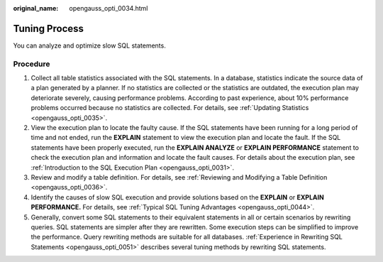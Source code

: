 :original_name: opengauss_opti_0034.html

.. _opengauss_opti_0034:

Tuning Process
==============

You can analyze and optimize slow SQL statements.

Procedure
---------

#. Collect all table statistics associated with the SQL statements. In a database, statistics indicate the source data of a plan generated by a planner. If no statistics are collected or the statistics are outdated, the execution plan may deteriorate severely, causing performance problems. According to past experience, about 10% performance problems occurred because no statistics are collected. For details, see :ref:`Updating Statistics <opengauss_opti_0035>`.
#. View the execution plan to locate the faulty cause. If the SQL statements have been running for a long period of time and not ended, run the **EXPLAIN** statement to view the execution plan and locate the fault. If the SQL statements have been properly executed, run the **EXPLAIN ANALYZE** or **EXPLAIN PERFORMANCE** statement to check the execution plan and information and locate the fault causes. For details about the execution plan, see :ref:`Introduction to the SQL Execution Plan <opengauss_opti_0031>`.
#. Review and modify a table definition. For details, see :ref:`Reviewing and Modifying a Table Definition <opengauss_opti_0036>`.
#. Identify the causes of slow SQL execution and provide solutions based on the **EXPLAIN** or **EXPLAIN PERFORMANCE.** For details, see :ref:`Typical SQL Tuning Advantages <opengauss_opti_0044>`.
#. Generally, convert some SQL statements to their equivalent statements in all or certain scenarios by rewriting queries. SQL statements are simpler after they are rewritten. Some execution steps can be simplified to improve the performance. Query rewriting methods are suitable for all databases. :ref:`Experience in Rewriting SQL Statements <opengauss_opti_0051>` describes several tuning methods by rewriting SQL statements.
